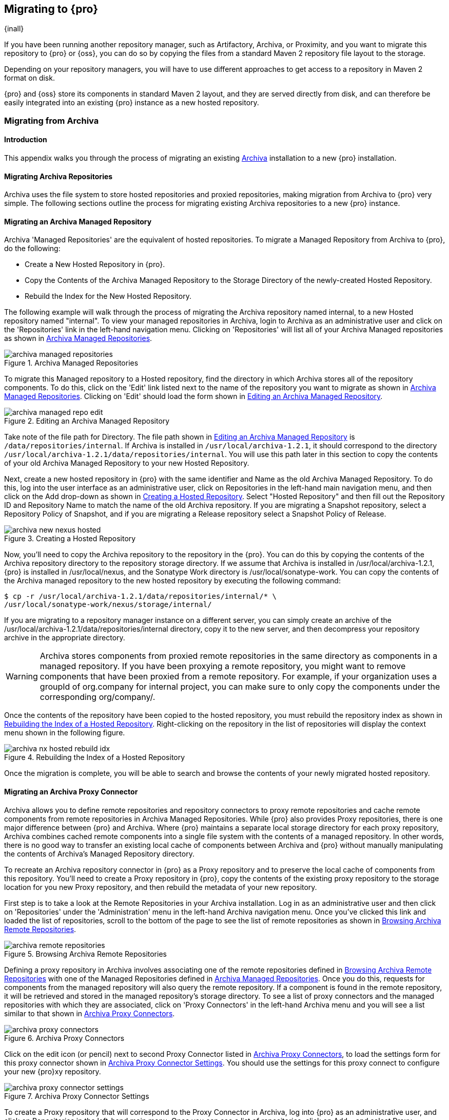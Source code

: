 [[migrating]]
== Migrating to {pro}

{inall}

If you have been running another repository manager, such as Artifactory, Archiva, or Proximity, and you want to
migrate this repository to {pro} or {oss}, you can do so by copying the files from a standard Maven 2 repository
file layout to the storage.

Depending on your repository managers, you will have to use different approaches to get access to a repository in
Maven 2 format on disk.

{pro} and {oss} store its components in standard Maven 2 layout, and they are served directly from disk, and can
therefore be easily integrated into an existing {pro} instance as a new hosted repository.


[[archiva]]
=== Migrating from Archiva

[[archiva-sect-introduction]]
==== Introduction

This appendix walks you through the process of migrating an existing http://archiva.apache.org/[Archiva]
installation to a new {pro} installation.

[[archiva-sect-migrepo]]
==== Migrating Archiva Repositories

Archiva uses the file system to store hosted repositories and proxied repositories, making migration from Archiva
to {pro} very simple. The following sections outline the process for migrating existing Archiva repositories to a
new {pro} instance.

[[archiva-sect-migrating-managed]]
==== Migrating an Archiva Managed Repository

Archiva 'Managed Repositories' are the equivalent of hosted repositories. To migrate a Managed Repository from
Archiva to {pro}, do the following:

* Create a New Hosted Repository in {pro}.

* Copy the Contents of the Archiva Managed Repository to the Storage Directory of the newly-created Hosted
Repository.

* Rebuild the Index for the New  Hosted Repository.

The following example will walk through the process of migrating the Archiva repository named +internal+, to a new
Hosted repository named "internal". To view your managed repositories in Archiva, login to Archiva as an
administrative user and click on the 'Repositories' link in the left-hand navigation menu. Clicking on
'Repositories' will list all of your Archiva Managed repositories as shown in <<fig-archiva-managed>>.

[[fig-archiva-managed]]
.Archiva Managed Repositories
image::figs/web/archiva-managed-repositories.png[scale=60]

To migrate this Managed repository to a Hosted repository, find the directory in which Archiva stores all of the
repository components. To do this, click on the 'Edit' link listed next to the name of the repository you want to
migrate as shown in <<fig-archiva-managed>>.  Clicking on 'Edit' should load the form shown in
<<fig-archiva-managed-edit>>.

[[fig-archiva-managed-edit]]
.Editing an Archiva Managed Repository
image::figs/web/archiva-managed-repo-edit.png[scale=60]

Take note of the file path for Directory. The file path shown in <<fig-archiva-managed-edit>> is
`/data/repositories/internal`. If Archiva is installed in `/usr/local/archiva-1.2.1`, it should correspond to the
directory `/usr/local/archiva-1.2.1/data/repositories/internal`.  You will use this path later in this section to
copy the contents of your old Archiva Managed Repository to your new Hosted Repository.

Next, create a new hosted repository in {pro} with the same identifier and Name as the old Archiva Managed
Repository. To do this, log into the user interface as an administrative user, click on Repositories in the
left-hand main navigation menu, and then click on the Add drop-down as shown in
<<fig-archiva-new-nexus-hosted>>. Select "Hosted Repository" and then fill out the Repository ID and Repository
Name to match the name of the old Archiva repository. If you are migrating a Snapshot repository, select a
Repository Policy of Snapshot, and if you are migrating a Release repository select a Snapshot Policy of Release.

[[fig-archiva-new-nexus-hosted]]
.Creating a Hosted Repository
image::figs/web/archiva-new-nexus-hosted.png[scale=60]

Now, you'll need to copy the Archiva repository to the repository in the {pro}. You can do this by copying the
contents of the Archiva repository directory to the repository storage directory. If we assume that Archiva is
installed in /usr/local/archiva-1.2.1, {pro} is installed in /usr/local/nexus, and the Sonatype Work directory is
/usr/local/sonatype-work. You can copy the contents of the Archiva managed repository to the new hosted repository
by executing the following command:

----
$ cp -r /usr/local/archiva-1.2.1/data/repositories/internal/* \
/usr/local/sonatype-work/nexus/storage/internal/
----

If you are migrating to a repository manager instance on a different server, you can simply create an archive of
the /usr/local/archiva-1.2.1/data/repositories/internal directory, copy it to the new server, and then decompress
your repository archive in the appropriate directory.

WARNING: Archiva stores components from proxied remote repositories in
the same directory as components in a managed repository. If you have
been proxying a remote repository, you might want to remove components
that have been proxied from a remote repository. For example, if your
organization uses a groupId of org.company for internal project, you
can make sure to only copy the components under the corresponding
org/company/.

Once the contents of the repository have been copied to the hosted repository, you must rebuild the repository
index as shown in <<figu-archiva-nx-hosted-idx>>. Right-clicking on the repository in the list of repositories
will display the context menu shown in the following figure.

[[figu-archiva-nx-hosted-idx]]
.Rebuilding the Index of a  Hosted Repository
image::figs/web/archiva-nx-hosted-rebuild-idx.png[scale=60]

Once the migration is complete, you will be able to search and browse the contents of your newly migrated hosted
repository.

[[archiva-sect-proxy]]
==== Migrating an Archiva Proxy Connector

Archiva allows you to define remote repositories and repository connectors to proxy remote repositories and cache
remote components from remote repositories in Archiva Managed Repositories.  While {pro} also provides Proxy
repositories, there is one major difference between {pro} and Archiva. Where {pro} maintains a separate local
storage directory for each proxy repository, Archiva combines cached remote components into a single file system
with the contents of a managed repository. In other words, there is no good way to transfer an existing local
cache of components between Archiva and {pro} without manually manipulating the contents of Archiva's Managed
Repository directory.

To recreate an Archiva repository connector in {pro} as a Proxy repository and to preserve the local cache of
components from this repository. You'll need to create a Proxy repository in {pro}, copy the contents of the
existing proxy repository to the storage location for you new Proxy repository, and then rebuild the metadata of
your new repository.

First step is to take a look at the Remote Repositories in your
Archiva installation. Log in as an administrative user and then click
on 'Repositories' under the 'Administration' menu in the left-hand
Archiva navigation menu. Once you've clicked this link and loaded the
list of repositories, scroll to the bottom of the page to see the list
of remote repositories as shown in <<fig-archiva-browsing-remote>>.

[[fig-archiva-browsing-remote]]
.Browsing Archiva Remote Repositories
image::figs/web/archiva-remote-repositories.png[scale=60]

Defining a proxy repository in Archiva involves associating one of the
remote repositories defined in <<fig-archiva-browsing-remote>> with one
of the Managed Repositories defined in <<fig-archiva-managed>>. Once
you do this, requests for components from the managed repository will
also query the remote repository. If a component is found in the
remote repository, it will be retrieved and stored in the managed
repository's storage directory. To see a list of proxy connectors and
the managed repositories with which they are associated, click on 'Proxy
Connectors' in the left-hand Archiva menu and you will see a list similar
to that shown in <<fig-archiva-proxy-connectors>>.

[[fig-archiva-proxy-connectors]]
.Archiva Proxy Connectors
image::figs/web/archiva-proxy-connectors.png[scale=60]

Click on the edit icon (or pencil) next to second Proxy Connector
listed in <<fig-archiva-proxy-connectors>>, to load the settings 
form for this proxy connector shown in <<fig-archiva-proxy-connector-settings>>. 
You should use the settings for this proxy connect to configure 
your new {pro}xy repository.

[[fig-archiva-proxy-connector-settings]]
.Archiva Proxy Connector Settings
image::figs/web/archiva-proxy-connector-settings.png[scale=60]

To create a Proxy repository that will correspond to the Proxy Connector in Archiva, log into {pro} as an
administrative user, and click on Repositories in the left-hand main menu. Once you can see a list of
repositories, click on Add... and select Proxy Repository from the drop-down of repository types. In the New Proxy
Repository form (shown in <<fig-archiva-nx-create-proxy>>) populate the repository ID, repository Name, and use
the remote URL that was displayed in <<fig-archiva-browsing-remote>>. You will need to create a remote repository
for every proxy connector that was defined in Archiva.

[[fig-archiva-nx-create-proxy]]
.Creating a {pro}xy Repository
image::figs/web/archiva-nx-proxy-create.png[scale=60]

To expose this new Proxy repository in a Repository Group, create a new Repository Group or select an existing
group by clicking on Repositories in the left-hand main menu. Click on a repository group and then select the
Configuration tab to display the form shown in <<fig-archiva-proxy-to-group>>. In the Configuration tab you will
see a list of Order Group Repositories and Available Repositories.  Click and drag your new {pro}xy repository to
the list of Ordered Group Repositories, and click Save.

[[fig-archiva-proxy-to-group]]
.Adding a Proxy Repository to a Repository Group
image::figs/web/archiva-nx-repo-group-proxy.png[scale=60]

Next, you will need to define repository groups that will tell {pro} to only locate certain components in the
newly created proxy repository. In , Archiva defined three patterns that were used to filter components available
from the proxy connector. These three patterns were "javax/**", "com/sun/**", and "org/jvnet/**". To recreate this
behavior, define three Routes which will be applied to the group you configured in <<fig-archiva-proxy-to-group>>.
To create a route, log in as an administrative user, and click on Routes under the Administration menu in the
left-hand main menu. Click on Add.. and add three inclusive routes that will apply to the repository group you
configured in <<fig-archiva-proxy-to-group>>.

.Defining  Routes
image::figs/web/archiva-nx-repo-routes.png[scale=60]


[[artifactory]]
=== Migrating from Artifactory

This appendix provides a guideline for migrating a Maven repository from Artifactory to {pro}.

Typically migrating from Artifactory revolves around migrating hosted repositories only, since any proxy
repositories configured in Artifactory can just be set up with the same configuration in {pro}, and all data will
be retrieved from the upstream repositories again.

Hosted repositories on the other hand have to be migrated. The best
practice for migration is to use the import/export feature of
Artifactory and migrate one hosted repository after another. Please
consult the Artifactory documentation for step-by-step instructions on
how to export a repository.

After the export, you have to create a hosted repository in {pro} e.g., with the name +old-releases+ as documented
in <<config-sect-new-repo>>. This will create a folder in sonatype-work/nexus/storage/old-releases.

Now you are ready to take the exported repository and copy it into the
newly created storage folder. 

Going back to the user interface, navigate to the repository administration and select the 'Browse Storage'
panel. Right-click on the root folder of the repository and select 'Rebuild Metadata' first. and as a second step
select 'Update Index'. Once these tasks are completed, the migrated repository is ready to be used.

After these task are completed, you will probably want to add the
migrated repository to the Public Repositories group or any other
group in which you want the migrated repository content to be
available. 

If you want to ensure that the repository does not get any further
content added, you can set the 'Deployment Policy' to 'Read Only' in the
'Access Settings' of the repository 'Configuration' panel.

////
/* Local Variables: */
/* ispell-personal-dictionary: "ispell.dict" */
/* End:             */
////
